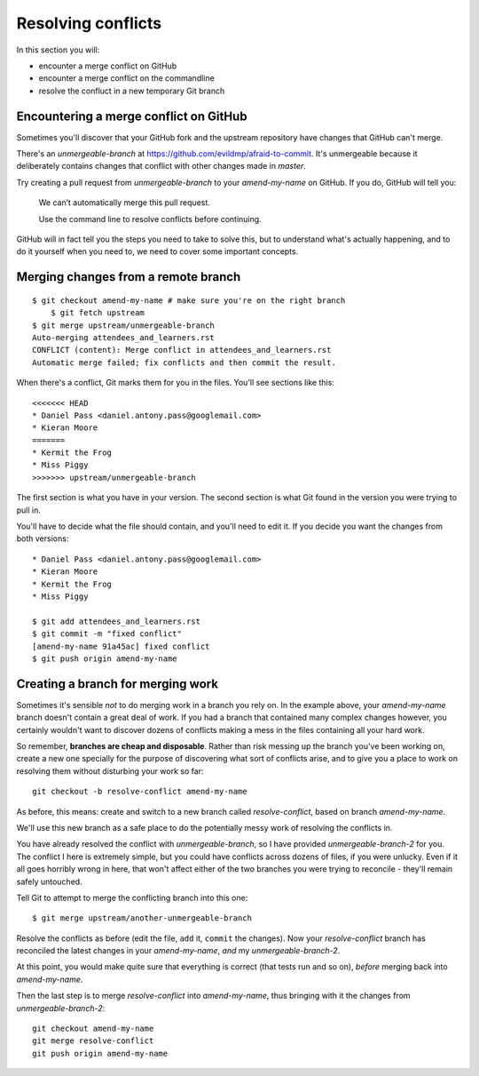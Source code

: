 ###################
Resolving conflicts
###################

In this section you will:

*	encounter a merge conflict on GitHub
*	encounter a merge conflict on the commandline
*	resolve the confluct in a new temporary Git branch


Encountering a merge conflict on GitHub
=======================================

Sometimes you'll discover that your GitHub fork and the upstream repository
have changes that GitHub can't merge. 

There's an *unmergeable-branch* at https://github.com/evildmp/afraid-to-commit.
It's unmergeable because it deliberately contains changes that conflict with
other changes made in *master*. 

Try creating a pull request from *unmergeable-branch* to your *amend-my-name*
on GitHub. If you do, GitHub will tell you:

    We can’t automatically merge this pull request.
    
    Use the command line to resolve conflicts before continuing.

GitHub will in fact tell you the steps you need to take to solve this, but to
understand what's actually happening, and to do it yourself when you need to,
we need to cover some important concepts.

Merging changes from a remote branch        
====================================

::

    $ git checkout amend-my-name # make sure you're on the right branch
	$ git fetch upstream
    $ git merge upstream/unmergeable-branch
    Auto-merging attendees_and_learners.rst
    CONFLICT (content): Merge conflict in attendees_and_learners.rst
    Automatic merge failed; fix conflicts and then commit the result.

When there's a conflict, Git marks them for you in the files. You'll see
sections like this::

    <<<<<<< HEAD
    * Daniel Pass <daniel.antony.pass@googlemail.com>
    * Kieran Moore
    =======
    * Kermit the Frog
    * Miss Piggy
    >>>>>>> upstream/unmergeable-branch
       
The first section is what you have in your version. The second section is what
Git found in the version you were trying to pull in.

You'll have to decide what the file should contain, and you'll need to edit
it. If you decide you want the changes from both versions::

    * Daniel Pass <daniel.antony.pass@googlemail.com>
    * Kieran Moore
    * Kermit the Frog
    * Miss Piggy

    $ git add attendees_and_learners.rst
    $ git commit -m "fixed conflict"
    [amend-my-name 91a45ac] fixed conflict
    $ git push origin amend-my-name

Creating a branch for merging work
==================================

Sometimes it's sensible *not* to do merging work in a branch you rely on. In
the example above, your *amend-my-name* branch doesn't contain a great deal of
work. If you had a branch that contained many complex changes however, you
certainly wouldn't want to discover dozens of conflicts making a mess in the
files containing all your hard work.

So remember, **branches are cheap and disposable**. Rather than risk messing
up the branch you've been working on, create a new one specially for the
purpose of discovering what sort of conflicts arise, and to give you a place
to work on resolving them without disturbing your work so far::

	git checkout -b resolve-conflict amend-my-name

As before, this means: create and switch to a new branch called
*resolve-conflict*, based on branch *amend-my-name*.

We'll use this new branch as a safe place to do the potentially messy work of
resolving the conflicts in. 

You have already resolved the conflict with *unmergeable-branch*, so I have
provided *unmergeable-branch-2* for you. The conflict I here is extremely
simple, but you could have conflicts across dozens of files, if you were
unlucky. Even if it all goes horribly wrong in here, that won't affect either
of the two branches you were trying to reconcile - they'll remain safely
untouched.

Tell Git to attempt to merge the conflicting branch into this one::

    $ git merge upstream/another-unmergeable-branch

Resolve the conflicts as before (edit the file, ``add`` it, ``commit`` the
changes). Now your *resolve-conflict* branch has reconciled the latest changes
in your *amend-my-name*, *and* my *unmergeable-branch-2*.

At this point, you would make quite sure that everything is correct (that
tests run and so on), *before* merging back into *amend-my-name*.

Then the last step is to merge *resolve-conflict* into *amend-my-name*, thus
bringing with it the changes from *unmergeable-branch-2*::

    git checkout amend-my-name
    git merge resolve-conflict
    git push origin amend-my-name

